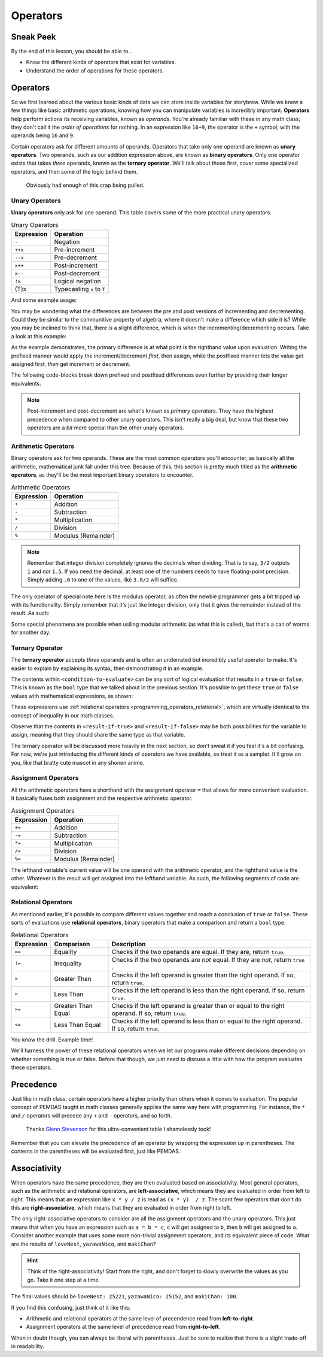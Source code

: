 =========
Operators
=========

Sneak Peek
==========
By the end of this lesson, you should be able to...

- Know the different kinds of operators that exist for variables.
- Understand the order of operations for these operators.

Operators
=========
So we first learned about the various basic kinds of data we can store inside variables for storybrew. While we know a few things like basic arithmetic operations, knowing how you can manipulate variables is incredibly important. **Operators** help perform actions its receiving variables, known as *operands*. You're already familiar with these in any math class; they don't call it the *order of operations* for nothing. In an expression like ``16+9``, the operator is the ``+`` symbol, with the operands being ``16`` and ``9``.

Certain operators ask for different amounts of operands. Operators that take only one operand are known as **unary operators**. Two operands, such as our addition expression above, are known as **binary operators**. Only one operator exists that takes *three* operands, known as the **ternary operator**. We'll talk about those first, cover some specialized operators, and then some of the logic behind them.

.. figure:: img/operators/operator.jpg
    :scale: 80%
    :alt: Some image of a phone operator.

    Obviously had enough of this crap being pulled.

Unary Operators
---------------
**Unary operators** only ask for one operand. This table covers some of the more practical unary operators.

.. csv-table:: Unary Operators
   :header: "Expression", "Operation"
   :widths: auto

   "``-``","Negation"
   "``++x``","Pre-increment"
   "``--x``","Pre-decrement"
   "``x++``","Post-increment"
   "``x--``","Post-decrement"
   "``!x``","Logical negation"
   "(T)x","Typecasting ``x`` to ``T``"

And some example usage:

.. code-block:: csharp
  :linenos:

  int startingNumber = 11;
  int negativeNumber = -startingNumber; // -11
  startingNumber++;                    // startingNumber + 1 -> 12
  startingNumber--;                    // startingNumber - 1 -> 10 again

You may be wondering what the differences are between the pre and post versions of incrementing and decrementing. Could they be similar to the communitive property of algebra, where it doesn't make a difference which side it is? While you may be inclined to think that, there *is* a slight difference, which is when the incrementing/decrementing occurs. Take a look at this example:

.. code-block:: csharp
  :linenos:

  int Aoba = 4;            // We start off with Aoba at a tender value of 4. (She's actually over 18, thank you.)
  int Hifumi = ++Aoba;     // Increment Aoba to 5 first, then assign that to Hifumi. Hifumi = 5, Aoba = 5
  int Yun = Aoba++;        // Assign Aoba to Yun first, then increment Aoba by 1. Yun = 5, Aoba = 6

As the example demonstrates, the primary difference is at what point is the righthand value upon evaluation. Writing the prefixed manner would apply the increment/decrement *first*, then assign, while the postfixed manner lets the value get assigned first, *then* get increment or decrement.

The following code-blocks break down prefixed and postfixed differences even further by providing their longer equivalents.

.. code-block:: csharp
    :linenos:

    int Aoba = 4;

    Aoba = Aoba + 1;
    int Hifumi = Aoba;  // Increment Aoba to 5 first, then assign that to Hifumi. Hifumi = 5, Aoba = 5

    int Yun = Aoba;
    Aoba = Aoba + 1;    // Assign Aoba to Yun first, then increment Aoba by 1. Yun = 5, Aoba = 6

.. note:: Post-increment and post-decrement are what's known as *primary operators*. They have the highest precedence when compared to other unary operators. This isn't really a big deal, but know that these two operators are a *bit* more special than the other unary operators.

Arithmetic Operators
--------------------
Binary operators ask for two operands. These are the most common operators you'll encounter, as basically all the arithmetic, mathematical junk fall under this tree. Because of this, this section is pretty much titled as the **arithmetic operators**, as they'll be the most important binary operators to encounter.

.. csv-table:: Arithmetic Operators
   :header: "Expression", "Operation"
   :widths: auto

   "``+``","Addition"
   "``-``","Subtraction "
   "``*``","Multiplication"
   "``/``","Division"
   "``%``","Modulus (Remainder)"

.. note:: Remember that integer division completely ignores the decimals when dividing. That is to say, ``3/2`` outputs ``1`` and *not* ``1.5``. If you need the decimal, at least one of the numbers needs to have floating-point precision. Simply adding ``.0`` to one of the values, like ``3.0/2`` will suffice.

The only operator of special note here is the modulus operator, as often the newbie programmer gets a bit tripped up with its functionality. Simply remember that it's just like integer division, only that it gives the remainder instead of the result. As such:

.. code-block:: csharp
    :linenos:

    int pizzaSlices = 8;
    int extraSlices;
    extraSlices = 8 % 3;        // remainder 2
    extraSlices = 8 % 2;        // remainder 0
    extraSlices = 8 % 7;        // remainder 1

Some special phenomena are possible when usiling modular arithmetic (as what this is called), but that's a can of worms for another day.

Ternary Operator
----------------
The **ternary operator** accepts *three* operands and is often an underrated but incredibly useful operator to make. It's easier to explain by explaining its syntax, then demonstrating it in an example.

.. code-block:: csharp
    :linenos:

    <condition-to-evaluate> ? <result-if-true> : <result-if-false>;

The contents within ``<condition-to-evaluate>`` can be any sort of logical evaluation that results in a ``true`` or ``false``. This is known as the ``bool`` type that we talked about in the previous section. It's possible to get these ``true`` or ``false`` values with mathematical expressions, as shown:

.. code-block:: csharp
    :linenos:

    // If the particle is on the bottom-half of the screen, put it towards the right side of the screen.
    // Otherwise, put it on the left side.
    Vector2 particleLocation = new Vector2(0,180);
    particleLocation.X = (particleLocation.Y > 240) ? 600 : 40; // X will be 40.

    // If I'm hungry, I'll get a hamburger. Otherwise, get a salad.
    bool amIHungry = true;
    string myLunch = (amIHungry) ? "Hamburger" : "Salad"; // BURGER TIME!

These expressions use :ref:`relational operators <programming_operators_relational>`, which are virtually identical to the concept of inequality in our math classes.

Observe that the contents in ``<result-if-true>`` and ``<result-if-false>`` may be both possibilities for the variable to assign, meaning that they should share the same type as that variable.

The ternary operator will be discussed more heavily in the next section, so don't sweat it if you feel it's a bit confusing. For now, we're just introducing the different kinds of operators we have available, so treat it as a sampler. It'll grow on you, like that bratty cute mascot in any shonen anime.

Assignment Operators
--------------------
All the arithmetic operators have a shorthand with the assignment operator ``=`` that allows for more convenient evaluation. It basically fuses both assignment and the respective arithmetic operator.

.. csv-table:: Assignment Operators
   :header: "Expression", "Operation"
   :widths: auto

   "``+=``","Addition"
   "``-=``","Subtraction "
   "``*=``","Multiplication"
   "``/=``","Division"
   "``%=``","Modulus (Remainder)"

The lefthand variable's current value will be one operand with the arithmetic operator, and the righthand value is the other. Whatever is the result will get assigned into the lefthand variable. As such, the following segments of code are equivalent:

.. code-block:: csharp
    :linenos:

    float myWallet = 0.50f;
    myWallet += 10.43f;     // I have $10.93 in my wallet. :(

    .. code-block:: csharp
        :linenos:

        float myWallet = 0.50f;
        myWallet = myWallet + 10.43f;  // I still have $10.93 in my wallet. :(

.. _programming_operators_relational:

Relational Operators
--------------------
As mentioned earlier, it's possible to compare different values together and reach a conclusion of ``true`` or ``false``. These sorts of evaluations use **relational operators**, binary operators that make a comparison and return a ``bool`` type.

.. csv-table:: Relational Operators
   :header: "Expression", "Comparison", "Description"
   :widths: auto

   "``==``","Equality","Checks if the two operands are equal. If they are, return ``true``."
   "``!=``","Inequality","Checks if the two operands are *not* equal. If they are *not*, return ``true`` ."
   "``>``","Greater Than","Checks if the left operand is greater than the right operand. If so, return ``true``."
   "``<``","Less Than","Checks if the left operand is less than the right operand. If so, return ``true``."
   "``>=``","Greaten Than Equal","Checks if the left operand is greater than or equal to the right operand. If so, return ``true``."
   "``<=``","Less Than Equal","Checks if the left operand is less than or equal to the right operand. If so, return ``true``."

You know the drill. Example time!

.. code-block:: csharp
    :linenos:

    bool kreygasm;
    kreygasm = (14 > 8);                        // true
    kreygasm = (19.4f == 19f);                  // false
    kreygasm = ("Hello world!" != "WutFace");   // true
    kreygasm = (67 <= 67);                      // true

We'll harness the power of these relational operators when we let our programs make different decisions depending on whether something is true or false. Before that though, we just need to discuss a little with how the program evaluates these operators.

Precedence
==========
Just like in math class, certain operators have a higher priority than others when it comes to evaluation. The popular concept of PEMDAS taught in math classes generally applies the same way here with programming. For instance, the ``*`` and ``/`` operators will precede any ``+`` and ``-`` operators, and so forth.

.. figure:: img/operators/precedence.png
    :scale: 100%
    :alt: Precendence table.

    Thanks `Glenn Stevenson <http://glennstevenson.com/>`_ for this ultra-convenient table I shamelessly took!

Remember that you can elevate the precedence of an operator by wrapping the expression up in parentheses. The contents in the parentheses will be evaluated first, just like PEMDAS.

Associativity
=============
When operators have the same precedence, they are then evaluated based on associativity. Most general operators, such as the arithmetic and relational operators, are **left-associative**, which means they are evaluated in order from left to right. This means that an expression like ``x * y / z`` is read as ``(x * y)  / z``. The scant few operators that don't do this are **right-associative**, which means that they are evaluated in order from right to left.

The only right-associative operators to consider are all the assignment operators and the unary operators. This just means that when you have an expression such as ``a = b = c``, ``c`` will get assigned to ``b``, then ``b`` will get assigned to ``a``. Consider another example that uses some more non-trivial assignment operators, and its equivalent piece of code. What are the results of ``loveNest``, ``yazawaNico``, and ``makiChan``?

.. code-block:: csharp
    :linenos:

    int yazawaNico = 25252, makiChan = 100;
    int loveNest = 69;
    loveNest += yazawaNico -= makiChan;

.. hint:: Think of the right-associativity! Start from the right, and don't forget to slowly overwrite the values as you go. Take it one step at a time.

.. code-block:: csharp
    :linenos:

    int yazawaNico = 25252, makiChan = 100;
    int loveNest = 69;
    yazawaNico -= makiChan;
    loveNest += yazawaNico;

The final values should be ``loveNest: 25221``, ``yazawaNico: 25152``, and ``makiChan: 100``.

If you find this confusing, just think of it like this:

- Arithmetic and relational operators at the same level of precendence read from **left-to-right**.
- Assignment operators at the same level of precedence read from **right-to-left**.

When in doubt though, you can always be liberal with parentheses. Just be sure to realize that there is a slight trade-off in readability.
